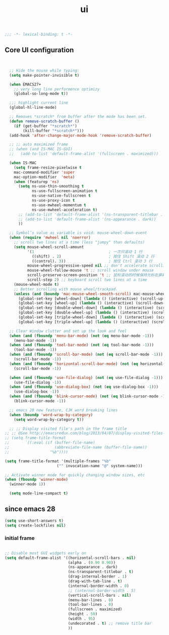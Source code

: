 #+title: ui

#+begin_src emacs-lisp
  ;;; -*- lexical-binding: t -*-
#+end_src

** Core UI configuration
#+begin_src emacs-lisp


  ;; Hide the mouse while typing:
  (setq make-pointer-invisible t)

  (when EMACS27+
    ;; very long line performence optimizy
    (global-so-long-mode t))

  ;;; highlight current line
  (global-hl-line-mode)

  ;; Removes *scratch* from buffer after the mode has been set.
  (defun remove-scratch-buffer ()
    (if (get-buffer "*scratch*")
        (kill-buffer "*scratch*")))
  (add-hook 'after-change-major-mode-hook 'remove-scratch-buffer)

  ;; ;; auto maximized frame
  ;; (when (and IS-MAC IS-GUI)
  ;;   (add-to-list 'default-frame-alist '(fullscreen . maximized)))

  (when IS-MAC
    (setq frame-resize-pixelwise t
    mac-command-modifier 'super
    mac-option-modifier  'meta)
    (when (featurep 'ns)
      (setq ns-use-thin-smoothing t
            ns-use-fullscreen-animation t
            ns-use-native-fullscreen t
            ns-use-proxy-icon t
            ns-use-mwheel-momentum t
            ns-use-mwheel-acceleration t)
      ;; (add-to-list 'default-frame-alist '(ns-transparent-titlebar . t))
      ;; (add-to-list 'default-frame-alist '(ns-appearance . dark))
      ))

  ;; Symbol’s value as variable is void: mouse-wheel-down-event
  (when (require 'mwheel nil 'noerror)
    ;; scroll two lines at a time (less "jumpy" than defaults)
    (setq mouse-wheel-scroll-amount
          '(1                                 ; 一次只滚动 1 行
            ((shift) . 2)                     ; 按住 Shift 滚动 2 行
            ((control). 3))                   ; 按住 Ctrl 滚动 3 行
          mouse-wheel-progressive-speed nil ;; don't accelerate scrolling
          mouse-wheel-follow-mouse 't ;; scroll window under mouse
          scroll-preserve-screen-position 't ;; 鼠标滚动的时候保持光标在屏幕中的位置不变
          scroll-step 2) ;; keyboard scroll two lines at a time
    (mouse-wheel-mode t)
    ;; Better scrolling with mouse wheel/trackpad.
    (unless (and (boundp 'mac-mouse-wheel-smooth-scroll) mac-mouse-wheel-smooth-scroll)
      (global-set-key [wheel-down] (lambda () (interactive) (scroll-up-command 1)))
      (global-set-key [wheel-up] (lambda () (interactive) (scroll-down-command 1)))
      (global-set-key [double-wheel-down] (lambda () (interactive) (scroll-up-command 2)))
      (global-set-key [double-wheel-up] (lambda () (interactive) (scroll-down-command 2)))
      (global-set-key [triple-wheel-down] (lambda () (interactive) (scroll-up-command 4)))
      (global-set-key [triple-wheel-up] (lambda () (interactive) (scroll-down-command 4)))))

  ;; Clear Window clutter and set up the look and feel
  (when (and (fboundp 'menu-bar-mode) (not (eq menu-bar-mode -1)))
    (menu-bar-mode -1))
  (when (and (fboundp 'tool-bar-mode) (not (eq tool-bar-mode -1)))
    (tool-bar-mode -1))
  (when (and (fboundp 'scroll-bar-mode) (not (eq scroll-bar-mode -1)))
    (scroll-bar-mode -1))
  (when (and (fboundp 'horizontal-scroll-bar-mode) (not (eq horizontal-scroll-bar-mode -1)))
    (scroll-bar-mode -1))

  (when (and (fboundp 'use-file-dialog) (not (eq use-file-dialog -1)))
    (use-file-dialog -1))
  (when (and (fboundp 'use-dialog-box) (not (eq use-dialog-box -1)))
    (use-dialog-box -1))
  (when (and (fboundp 'blink-cursor-mode) (not (eq blink-cursor-mode -1)))
    (blink-cursor-mode -1))

  ;; emacs 28 new feature, CJK word breaking lines
  (when (boundp 'word-wrap-by-category)
    (setq word-wrap-by-category t))

  ;; ;; Display visited file's path in the frame title
;; ;; @See http://emacsredux.com/blog/2013/04/07/display-visited-files-path-in-the-frame-title/
;; (setq frame-title-format
;;       `((:eval (if (buffer-file-name)
;;                    (abbreviate-file-name (buffer-file-name))
;;                  "%b"))))

(setq frame-title-format '(multiple-frames "%b"
					   ("" invocation-name "@" system-name)))

;; Activate winner mode for quickly changing window sizes, etc
(when (fboundp 'winner-mode)
  (winner-mode 1))

  (setq mode-line-compact t)
#+end_src

**  since emacs 28

#+begin_src emacs-lisp
  (setq use-short-answers t)
  (setq create-lockfiles nil)
#+end_src

***  initial frame
#+begin_src emacs-lisp

  ;; Disable most GUI widgets early on
  (setq default-frame-alist '((horizontal-scroll-bars . nil)
                              (alpha . (0.90 0.90))
                              (ns-appearance . dark)
                              (ns-transparent-titlebar . t)
                              (drag-internal-border . 1)
                              (drag-with-tab-line . t)
                              (internal-border-width . 0)
                              ;; (internal-border-width . 5)
                              (vertical-scroll-bars . nil)
                              (menu-bar-lines . 0)
                              (tool-bar-lines . 0)
                              (fullscreen . maximized)
                              (height . 50)
                              (width . 95)
                              (undecorated . t) ;; remove title bar
                              ))
#+end_src
